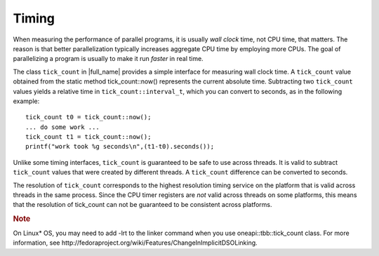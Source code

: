 .. _Timing:

Timing
======


When measuring the performance of parallel programs, it is usually *wall
clock* time, not CPU time, that matters. The reason is that better
parallelization typically increases aggregate CPU time by employing more
CPUs. The goal of parallelizing a program is usually to make it run
*faster* in real time.


The class ``tick_count`` in |full_name|
provides a simple interface for measuring wall clock time. A
``tick_count`` value obtained from the static method tick_count::now()
represents the current absolute time. Subtracting two ``tick_count``
values yields a relative time in ``tick_count::interval_t``, which you
can convert to seconds, as in the following example:


::


   tick_count t0 = tick_count::now();
   ... do some work ...
   tick_count t1 = tick_count::now();
   printf("work took %g seconds\n",(t1-t0).seconds());
       



Unlike some timing interfaces, ``tick_count`` is guaranteed to be safe
to use across threads. It is valid to subtract ``tick_count`` values
that were created by different threads. A ``tick_count`` difference can
be converted to seconds.


The resolution of ``tick_count`` corresponds to the highest resolution
timing service on the platform that is valid across threads in the same
process. Since the CPU timer registers are *not* valid across threads on
some platforms, this means that the resolution of tick_count can not be
guaranteed to be consistent across platforms.


.. container:: Note


   .. rubric:: Note
      :class: NoteTipHead

   On Linux\* OS, you may need to add -lrt to the linker command when
   you use oneapi::tbb::tick_count class. For more information, see
   http://fedoraproject.org/wiki/Features/ChangeInImplicitDSOLinking.

